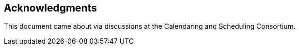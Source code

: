 [acknowledgments]
== Acknowledgments

This document came about via discussions at the Calendaring and Scheduling Consortium.
